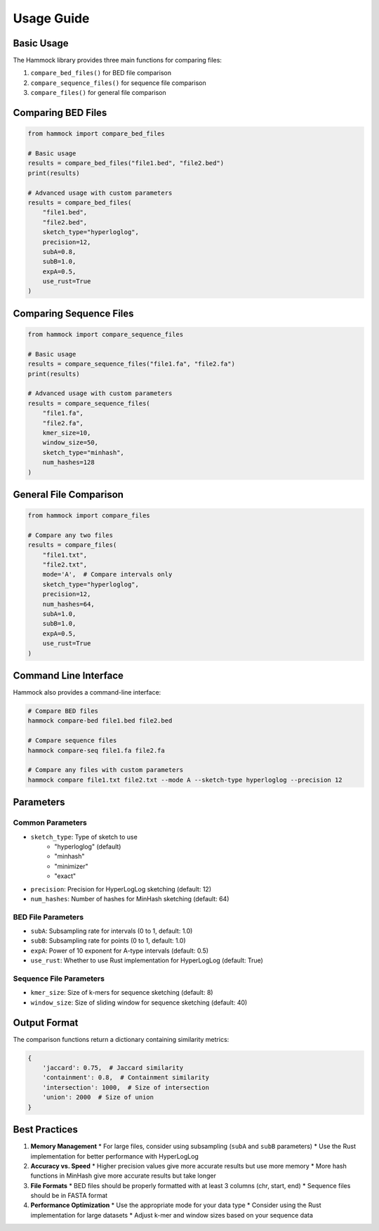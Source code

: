 Usage Guide
===========

Basic Usage
----------

The Hammock library provides three main functions for comparing files:

1. ``compare_bed_files()`` for BED file comparison
2. ``compare_sequence_files()`` for sequence file comparison
3. ``compare_files()`` for general file comparison

Comparing BED Files
-----------------

.. code-block:: python

    from hammock import compare_bed_files

    # Basic usage
    results = compare_bed_files("file1.bed", "file2.bed")
    print(results)

    # Advanced usage with custom parameters
    results = compare_bed_files(
        "file1.bed",
        "file2.bed",
        sketch_type="hyperloglog",
        precision=12,
        subA=0.8,
        subB=1.0,
        expA=0.5,
        use_rust=True
    )

Comparing Sequence Files
----------------------

.. code-block:: python

    from hammock import compare_sequence_files

    # Basic usage
    results = compare_sequence_files("file1.fa", "file2.fa")
    print(results)

    # Advanced usage with custom parameters
    results = compare_sequence_files(
        "file1.fa",
        "file2.fa",
        kmer_size=10,
        window_size=50,
        sketch_type="minhash",
        num_hashes=128
    )

General File Comparison
---------------------

.. code-block:: python

    from hammock import compare_files

    # Compare any two files
    results = compare_files(
        "file1.txt",
        "file2.txt",
        mode='A',  # Compare intervals only
        sketch_type="hyperloglog",
        precision=12,
        num_hashes=64,
        subA=1.0,
        subB=1.0,
        expA=0.5,
        use_rust=True
    )

Command Line Interface
--------------------

Hammock also provides a command-line interface:

.. code-block:: bash

    # Compare BED files
    hammock compare-bed file1.bed file2.bed

    # Compare sequence files
    hammock compare-seq file1.fa file2.fa

    # Compare any files with custom parameters
    hammock compare file1.txt file2.txt --mode A --sketch-type hyperloglog --precision 12

Parameters
---------

Common Parameters
~~~~~~~~~~~~~~~

* ``sketch_type``: Type of sketch to use
    * "hyperloglog" (default)
    * "minhash"
    * "minimizer"
    * "exact"
* ``precision``: Precision for HyperLogLog sketching (default: 12)
* ``num_hashes``: Number of hashes for MinHash sketching (default: 64)

BED File Parameters
~~~~~~~~~~~~~~~~~

* ``subA``: Subsampling rate for intervals (0 to 1, default: 1.0)
* ``subB``: Subsampling rate for points (0 to 1, default: 1.0)
* ``expA``: Power of 10 exponent for A-type intervals (default: 0.5)
* ``use_rust``: Whether to use Rust implementation for HyperLogLog (default: True)

Sequence File Parameters
~~~~~~~~~~~~~~~~~~~~~~

* ``kmer_size``: Size of k-mers for sequence sketching (default: 8)
* ``window_size``: Size of sliding window for sequence sketching (default: 40)

Output Format
------------

The comparison functions return a dictionary containing similarity metrics:

.. code-block:: python

    {
        'jaccard': 0.75,  # Jaccard similarity
        'containment': 0.8,  # Containment similarity
        'intersection': 1000,  # Size of intersection
        'union': 2000  # Size of union
    }

Best Practices
-------------

1. **Memory Management**
   * For large files, consider using subsampling (``subA`` and ``subB`` parameters)
   * Use the Rust implementation for better performance with HyperLogLog

2. **Accuracy vs. Speed**
   * Higher precision values give more accurate results but use more memory
   * More hash functions in MinHash give more accurate results but take longer

3. **File Formats**
   * BED files should be properly formatted with at least 3 columns (chr, start, end)
   * Sequence files should be in FASTA format

4. **Performance Optimization**
   * Use the appropriate mode for your data type
   * Consider using the Rust implementation for large datasets
   * Adjust k-mer and window sizes based on your sequence data 
